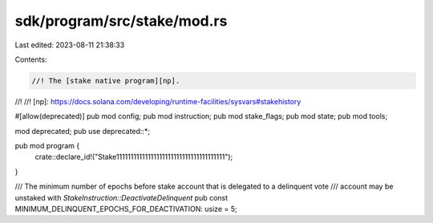 sdk/program/src/stake/mod.rs
============================

Last edited: 2023-08-11 21:38:33

Contents:

.. code-block:: rs

    //! The [stake native program][np].
//!
//! [np]: https://docs.solana.com/developing/runtime-facilities/sysvars#stakehistory

#[allow(deprecated)]
pub mod config;
pub mod instruction;
pub mod stake_flags;
pub mod state;
pub mod tools;

mod deprecated;
pub use deprecated::*;

pub mod program {
    crate::declare_id!("Stake11111111111111111111111111111111111111");
}

/// The minimum number of epochs before stake account that is delegated to a delinquent vote
/// account may be unstaked with `StakeInstruction::DeactivateDelinquent`
pub const MINIMUM_DELINQUENT_EPOCHS_FOR_DEACTIVATION: usize = 5;


